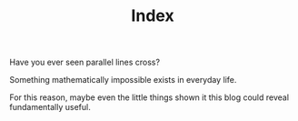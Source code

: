 # -*- coding: utf-8; mode:org; -*-
#+TITLE: Index

Have you ever seen parallel lines cross?

Something mathematically impossible exists in everyday life.

For this reason, maybe even the little things shown it this blog could
reveal fundamentally useful.

